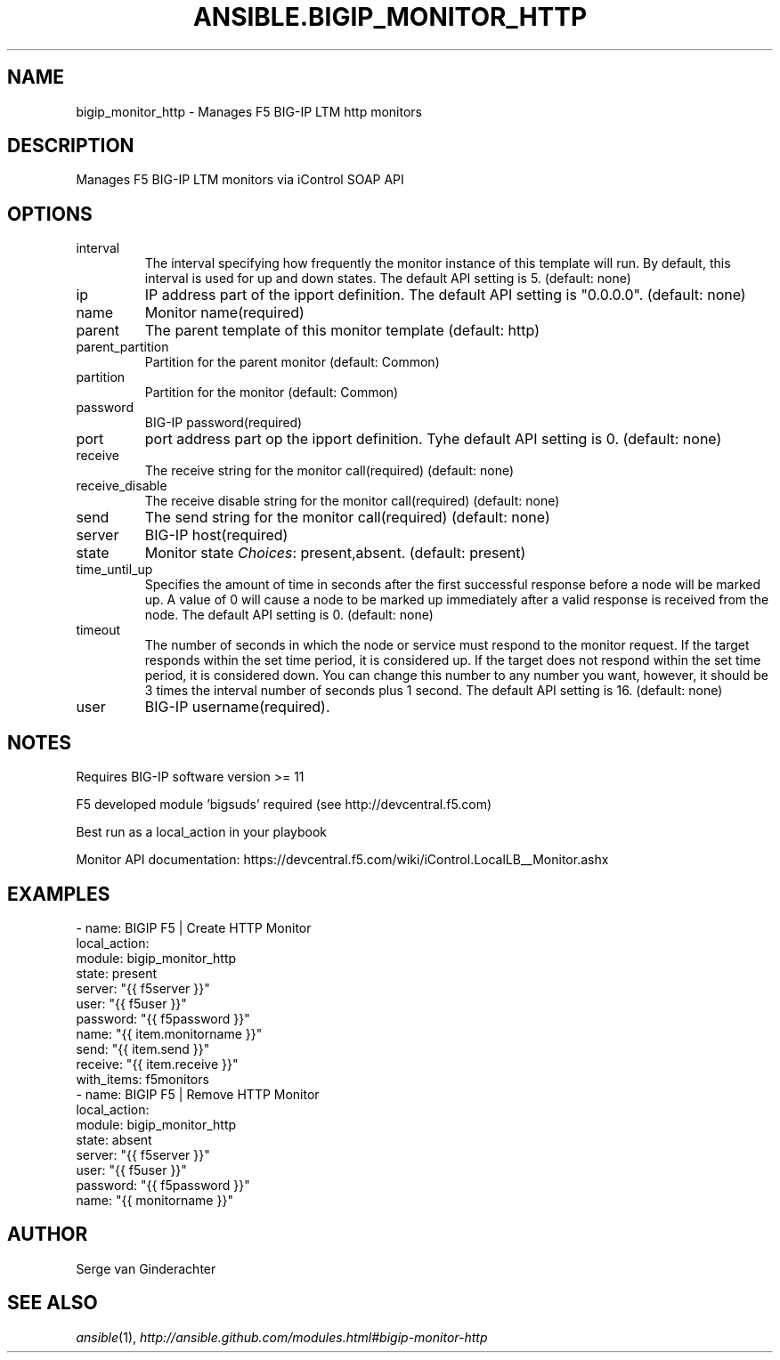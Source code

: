 .TH ANSIBLE.BIGIP_MONITOR_HTTP 3 "2013-11-21" "1.4" "ANSIBLE MODULES"
.\" generated from library/net_infrastructure/bigip_monitor_http
.SH NAME
bigip_monitor_http \- Manages F5 BIG-IP LTM http monitors
.\" ------ DESCRIPTION
.SH DESCRIPTION
.PP
Manages F5 BIG-IP LTM monitors via iControl SOAP API 
.\" ------ OPTIONS
.\"
.\"
.SH OPTIONS
   
.IP interval
The interval specifying how frequently the monitor instance of this template will run. By default, this interval is used for up and down states. The default API setting is 5. (default: none)   
.IP ip
IP address part of the ipport definition. The default API setting is "0.0.0.0". (default: none)   
.IP name
Monitor name(required)   
.IP parent
The parent template of this monitor template (default: http)   
.IP parent_partition
Partition for the parent monitor (default: Common)   
.IP partition
Partition for the monitor (default: Common)   
.IP password
BIG-IP password(required)   
.IP port
port address part op the ipport definition. Tyhe default API setting is 0. (default: none)   
.IP receive
The receive string for the monitor call(required) (default: none)   
.IP receive_disable
The receive disable string for the monitor call(required) (default: none)   
.IP send
The send string for the monitor call(required) (default: none)   
.IP server
BIG-IP host(required)   
.IP state
Monitor state
.IR Choices :
present,absent. (default: present)   
.IP time_until_up
Specifies the amount of time in seconds after the first successful response before a node will be marked up. A value of 0 will cause a node to be marked up immediately after a valid response is received from the node. The default API setting is 0. (default: none)   
.IP timeout
The number of seconds in which the node or service must respond to the monitor request. If the target responds within the set time period, it is considered up. If the target does not respond within the set time period, it is considered down. You can change this number to any number you want, however, it should be 3 times the interval number of seconds plus 1 second. The default API setting is 16. (default: none)   
.IP user
BIG-IP username(required).\"
.\"
.\" ------ NOTES
.SH NOTES
.PP
Requires BIG-IP software version >= 11 
.PP
F5 developed module 'bigsuds' required (see http://devcentral.f5.com) 
.PP
Best run as a local_action in your playbook 
.PP
Monitor API documentation: https://devcentral.f5.com/wiki/iControl.LocalLB__Monitor.ashx 
.\"
.\"
.\" ------ EXAMPLES
.\" ------ PLAINEXAMPLES
.SH EXAMPLES
.nf
- name: BIGIP F5 | Create HTTP Monitor
  local_action:
    module:             bigip_monitor_http
    state:              present
    server:             "{{ f5server }}"
    user:               "{{ f5user }}"
    password:           "{{ f5password }}"
    name:               "{{ item.monitorname }}"
    send:               "{{ item.send }}"
    receive:            "{{ item.receive }}"
  with_items: f5monitors
- name: BIGIP F5 | Remove HTTP Monitor
  local_action:
    module:             bigip_monitor_http
    state:              absent
    server:             "{{ f5server }}"
    user:               "{{ f5user }}"
    password:           "{{ f5password }}"
    name:               "{{ monitorname }}"

.fi

.\" ------- AUTHOR
.SH AUTHOR
Serge van Ginderachter
.SH SEE ALSO
.IR ansible (1),
.I http://ansible.github.com/modules.html#bigip-monitor-http